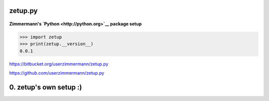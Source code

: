 
zetup.py
========


.. figure:: https://travis-ci.org/userzimmermann/zetup.py.svg?branch=master
   :alt: 



**Zimmermann's `Python <http://python.org>`__ package setup**


.. code:: python


    >>> import zetup
    >>> print(zetup.__version__)
    0.0.1



https://bitbucket.org/userzimmermann/zetup.py

https://github.com/userzimmermann/zetup.py


0. zetup's own setup :)
=======================
